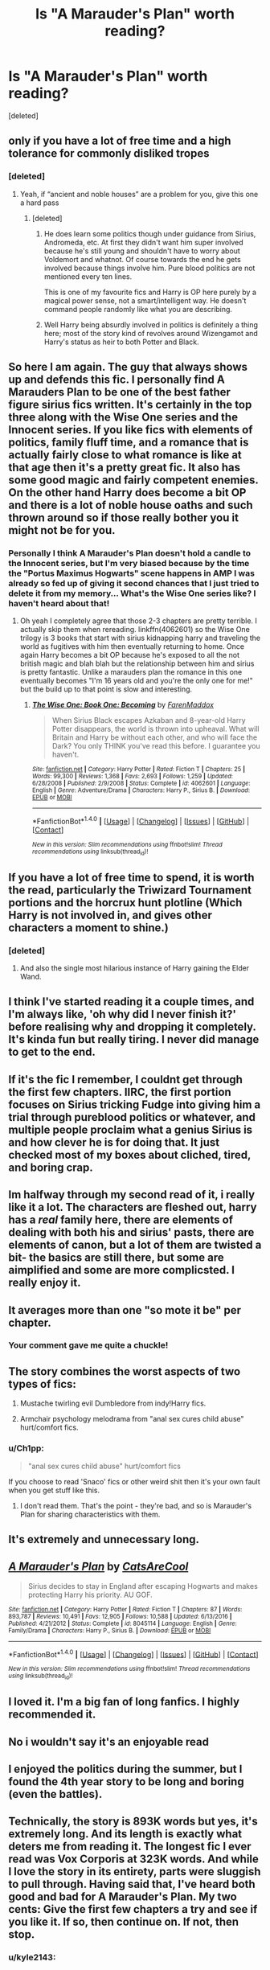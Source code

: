 #+TITLE: Is "A Marauder's Plan" worth reading?

* Is "A Marauder's Plan" worth reading?
:PROPERTIES:
:Score: 20
:DateUnix: 1522456862.0
:DateShort: 2018-Mar-31
:END:
[deleted]


** only if you have a lot of free time and a high tolerance for commonly disliked tropes
:PROPERTIES:
:Author: empiricalis
:Score: 31
:DateUnix: 1522457325.0
:DateShort: 2018-Mar-31
:END:

*** [deleted]
:PROPERTIES:
:Score: 6
:DateUnix: 1522458314.0
:DateShort: 2018-Mar-31
:END:

**** Yeah, if “ancient and noble houses” are a problem for you, give this one a hard pass
:PROPERTIES:
:Author: empiricalis
:Score: 17
:DateUnix: 1522458573.0
:DateShort: 2018-Mar-31
:END:

***** [deleted]
:PROPERTIES:
:Score: 11
:DateUnix: 1522458808.0
:DateShort: 2018-Mar-31
:END:

****** He does learn some politics though under guidance from Sirius, Andromeda, etc. At first they didn't want him super involved because he's still young and shouldn't have to worry about Voldemort and whatnot. Of course towards the end he gets involved because things involve him. Pure blood politics are not mentioned every ten lines.

This is one of my favourite fics and Harry is OP here purely by a magical power sense, not a smart/intelligent way. He doesn't command people randomly like what you are describing.
:PROPERTIES:
:Author: emestlia
:Score: 9
:DateUnix: 1522466596.0
:DateShort: 2018-Mar-31
:END:


****** Well Harry being absurdly involved in politics is definitely a thing here; most of the story kind of revolves around Wizengamot and Harry's status as heir to both Potter and Black.
:PROPERTIES:
:Author: TheDaniac
:Score: 3
:DateUnix: 1522463635.0
:DateShort: 2018-Mar-31
:END:


** So here I am again. The guy that always shows up and defends this fic. I personally find A Marauders Plan to be one of the best father figure sirius fics written. It's certainly in the top three along with the Wise One series and the Innocent series. If you like fics with elements of politics, family fluff time, and a romance that is actually fairly close to what romance is like at that age then it's a pretty great fic. It also has some good magic and fairly competent enemies. On the other hand Harry does become a bit OP and there is a lot of noble house oaths and such thrown around so if those really bother you it might not be for you.
:PROPERTIES:
:Author: godoftheds
:Score: 17
:DateUnix: 1522459828.0
:DateShort: 2018-Mar-31
:END:

*** Personally I think A Marauder's Plan doesn't hold a candle to the Innocent series, but I'm very biased because by the time the "Portus Maximus Hogwarts" scene happens in AMP I was already so fed up of giving it second chances that I just tried to delete it from my memory... What's the Wise One series like? I haven't heard about that!
:PROPERTIES:
:Author: thatonegirlbehindyou
:Score: 5
:DateUnix: 1522477299.0
:DateShort: 2018-Mar-31
:END:

**** Oh yeah I completely agree that those 2-3 chapters are pretty terrible. I actually skip them when rereading. linkffn(4062601) so the Wise One trilogy is 3 books that start with sirius kidnapping harry and traveling the world as fugitives with him then eventually returning to home. Once again Harry becomes a bit OP because he's exposed to all the not british magic and blah blah but the relationship between him and sirius is pretty fantastic. Unlike a marauders plan the romance in this one eventually becomes "I'm 16 years old and you're the only one for me!" but the build up to that point is slow and interesting.
:PROPERTIES:
:Author: godoftheds
:Score: 1
:DateUnix: 1522503593.0
:DateShort: 2018-Mar-31
:END:

***** [[http://www.fanfiction.net/s/4062601/1/][*/The Wise One: Book One: Becoming/*]] by [[https://www.fanfiction.net/u/1194522/FarenMaddox][/FarenMaddox/]]

#+begin_quote
  When Sirius Black escapes Azkaban and 8-year-old Harry Potter disappears, the world is thrown into upheaval. What will Britain and Harry be without each other, and who will face the Dark? You only THINK you've read this before. I guarantee you haven't.
#+end_quote

^{/Site/: [[http://www.fanfiction.net/][fanfiction.net]] *|* /Category/: Harry Potter *|* /Rated/: Fiction T *|* /Chapters/: 25 *|* /Words/: 99,300 *|* /Reviews/: 1,368 *|* /Favs/: 2,693 *|* /Follows/: 1,259 *|* /Updated/: 6/28/2008 *|* /Published/: 2/9/2008 *|* /Status/: Complete *|* /id/: 4062601 *|* /Language/: English *|* /Genre/: Adventure/Drama *|* /Characters/: Harry P., Sirius B. *|* /Download/: [[http://www.ff2ebook.com/old/ffn-bot/index.php?id=4062601&source=ff&filetype=epub][EPUB]] or [[http://www.ff2ebook.com/old/ffn-bot/index.php?id=4062601&source=ff&filetype=mobi][MOBI]]}

--------------

*FanfictionBot*^{1.4.0} *|* [[[https://github.com/tusing/reddit-ffn-bot/wiki/Usage][Usage]]] | [[[https://github.com/tusing/reddit-ffn-bot/wiki/Changelog][Changelog]]] | [[[https://github.com/tusing/reddit-ffn-bot/issues/][Issues]]] | [[[https://github.com/tusing/reddit-ffn-bot/][GitHub]]] | [[[https://www.reddit.com/message/compose?to=tusing][Contact]]]

^{/New in this version: Slim recommendations using/ ffnbot!slim! /Thread recommendations using/ linksub(thread_id)!}
:PROPERTIES:
:Author: FanfictionBot
:Score: 2
:DateUnix: 1522503610.0
:DateShort: 2018-Mar-31
:END:


** If you have a lot of free time to spend, it is worth the read, particularly the Triwizard Tournament portions and the horcrux hunt plotline (Which Harry is not involved in, and gives other characters a moment to shine.)
:PROPERTIES:
:Author: Jahoan
:Score: 4
:DateUnix: 1522479943.0
:DateShort: 2018-Mar-31
:END:

*** [deleted]
:PROPERTIES:
:Score: 1
:DateUnix: 1522493922.0
:DateShort: 2018-Mar-31
:END:

**** And also the single most hilarious instance of Harry gaining the Elder Wand.
:PROPERTIES:
:Author: Jahoan
:Score: 4
:DateUnix: 1522514326.0
:DateShort: 2018-Mar-31
:END:


** I think I've started reading it a couple times, and I'm always like, 'oh why did I never finish it?' before realising why and dropping it completely. It's kinda fun but really tiring. I never did manage to get to the end.
:PROPERTIES:
:Author: betterthanpenonpaper
:Score: 9
:DateUnix: 1522459082.0
:DateShort: 2018-Mar-31
:END:


** If it's the fic I remember, I couldnt get through the first few chapters. IIRC, the first portion focuses on Sirius tricking Fudge into giving him a trial through pureblood politics or whatever, and multiple people proclaim what a genius Sirius is and how clever he is for doing that. It just checked most of my boxes about cliched, tired, and boring crap.
:PROPERTIES:
:Author: FrozenFire777
:Score: 12
:DateUnix: 1522457932.0
:DateShort: 2018-Mar-31
:END:


** Im halfway through my second read of it, i really like it a lot. The characters are fleshed out, harry has a /real/ family here, there are elements of dealing with both his and sirius' pasts, there are elements of canon, but a lot of them are twisted a bit- the basics are still there, but some are aimplified and some are more complicsted. I really enjoy it.
:PROPERTIES:
:Author: medievaleagle
:Score: 6
:DateUnix: 1522469994.0
:DateShort: 2018-Mar-31
:END:


** It averages more than one "so mote it be" per chapter.
:PROPERTIES:
:Score: 2
:DateUnix: 1522858911.0
:DateShort: 2018-Apr-04
:END:

*** Your comment gave me quite a chuckle!
:PROPERTIES:
:Author: HCDixon
:Score: 1
:DateUnix: 1530658152.0
:DateShort: 2018-Jul-04
:END:


** The story combines the worst aspects of two types of fics:

1. Mustache twirling evil Dumbledore from indy!Harry fics.

2. Armchair psychology melodrama from "anal sex cures child abuse" hurt/comfort fics.
:PROPERTIES:
:Author: Taure
:Score: 3
:DateUnix: 1522480837.0
:DateShort: 2018-Mar-31
:END:

*** u/Ch1pp:
#+begin_quote
  "anal sex cures child abuse" hurt/comfort fics
#+end_quote

If you choose to read 'Snaco' fics or other weird shit then it's your own fault when you get stuff like this.
:PROPERTIES:
:Author: Ch1pp
:Score: 1
:DateUnix: 1522532311.0
:DateShort: 2018-Apr-01
:END:

**** I don't read them. That's the point - they're bad, and so is Marauder's Plan for sharing characteristics with them.
:PROPERTIES:
:Author: Taure
:Score: 1
:DateUnix: 1522535535.0
:DateShort: 2018-Apr-01
:END:


** It's extremely and unnecessary long.
:PROPERTIES:
:Author: kontad
:Score: 2
:DateUnix: 1522477168.0
:DateShort: 2018-Mar-31
:END:


** [[http://www.fanfiction.net/s/8045114/1/][*/A Marauder's Plan/*]] by [[https://www.fanfiction.net/u/3926884/CatsAreCool][/CatsAreCool/]]

#+begin_quote
  Sirius decides to stay in England after escaping Hogwarts and makes protecting Harry his priority. AU GOF.
#+end_quote

^{/Site/: [[http://www.fanfiction.net/][fanfiction.net]] *|* /Category/: Harry Potter *|* /Rated/: Fiction T *|* /Chapters/: 87 *|* /Words/: 893,787 *|* /Reviews/: 10,491 *|* /Favs/: 12,905 *|* /Follows/: 10,588 *|* /Updated/: 6/13/2016 *|* /Published/: 4/21/2012 *|* /Status/: Complete *|* /id/: 8045114 *|* /Language/: English *|* /Genre/: Family/Drama *|* /Characters/: Harry P., Sirius B. *|* /Download/: [[http://www.ff2ebook.com/old/ffn-bot/index.php?id=8045114&source=ff&filetype=epub][EPUB]] or [[http://www.ff2ebook.com/old/ffn-bot/index.php?id=8045114&source=ff&filetype=mobi][MOBI]]}

--------------

*FanfictionBot*^{1.4.0} *|* [[[https://github.com/tusing/reddit-ffn-bot/wiki/Usage][Usage]]] | [[[https://github.com/tusing/reddit-ffn-bot/wiki/Changelog][Changelog]]] | [[[https://github.com/tusing/reddit-ffn-bot/issues/][Issues]]] | [[[https://github.com/tusing/reddit-ffn-bot/][GitHub]]] | [[[https://www.reddit.com/message/compose?to=tusing][Contact]]]

^{/New in this version: Slim recommendations using/ ffnbot!slim! /Thread recommendations using/ linksub(thread_id)!}
:PROPERTIES:
:Author: FanfictionBot
:Score: 1
:DateUnix: 1522456897.0
:DateShort: 2018-Mar-31
:END:


** I loved it. I'm a big fan of long fanfics. I highly recommended it.
:PROPERTIES:
:Author: dbach2007
:Score: 1
:DateUnix: 1522482011.0
:DateShort: 2018-Mar-31
:END:


** No i wouldn't say it's an enjoyable read
:PROPERTIES:
:Author: Dutch-Destiny
:Score: 1
:DateUnix: 1522529882.0
:DateShort: 2018-Apr-01
:END:


** I enjoyed the politics during the summer, but I found the 4th year story to be long and boring (even the battles).
:PROPERTIES:
:Author: munin295
:Score: 0
:DateUnix: 1522464957.0
:DateShort: 2018-Mar-31
:END:


** Technically, the story is 893K words but yes, it's extremely long. And its length is exactly what deters me from reading it. The longest fic I ever read was Vox Corporis at 323K words. And while I love the story in its entirety, parts were sluggish to pull through. Having said that, I've heard both good and bad for A Marauder's Plan. My two cents: Give the first few chapters a try and see if you like it. If so, then continue on. If not, then stop.
:PROPERTIES:
:Author: emong757
:Score: -4
:DateUnix: 1522458166.0
:DateShort: 2018-Mar-31
:END:

*** u/kyle2143:
#+begin_quote
  Technically, the story is 893K words
#+end_quote

Why even bother making such a tedious distinction?
:PROPERTIES:
:Author: kyle2143
:Score: 13
:DateUnix: 1522466106.0
:DateShort: 2018-Mar-31
:END:

**** You bothered enough to comment on my tedious distinction. Cheers Kyle!
:PROPERTIES:
:Author: emong757
:Score: -8
:DateUnix: 1522466259.0
:DateShort: 2018-Mar-31
:END:


** I might have made it through it once, but I don't think I did. I usually quit mid-way through Chapter 39, when Lupin does drag in the daytime.
:PROPERTIES:
:Author: jeffala
:Score: -1
:DateUnix: 1522472444.0
:DateShort: 2018-Mar-31
:END:


** I enjoyed it when I tried reading it. There's claim of OP, but its at a cost that is implied early on. I never finished it though, after seeing a super clear Dumbledore manipulation and the mess it likely caused, and ended up dropping the fic because I wanted to Sparta kick Dumbledore off a cliff, and never got around to picking it up again. One of those "Dumbledore, you're either a retard or an asshole if you think this is a good idea". Seriously, Trelawney!? As a 'guard'!? I hoped someone punched Dumbledore after that fact was discovered, but like I said, I never got past that point.
:PROPERTIES:
:Author: Zenvarix
:Score: -1
:DateUnix: 1522489675.0
:DateShort: 2018-Mar-31
:END:

